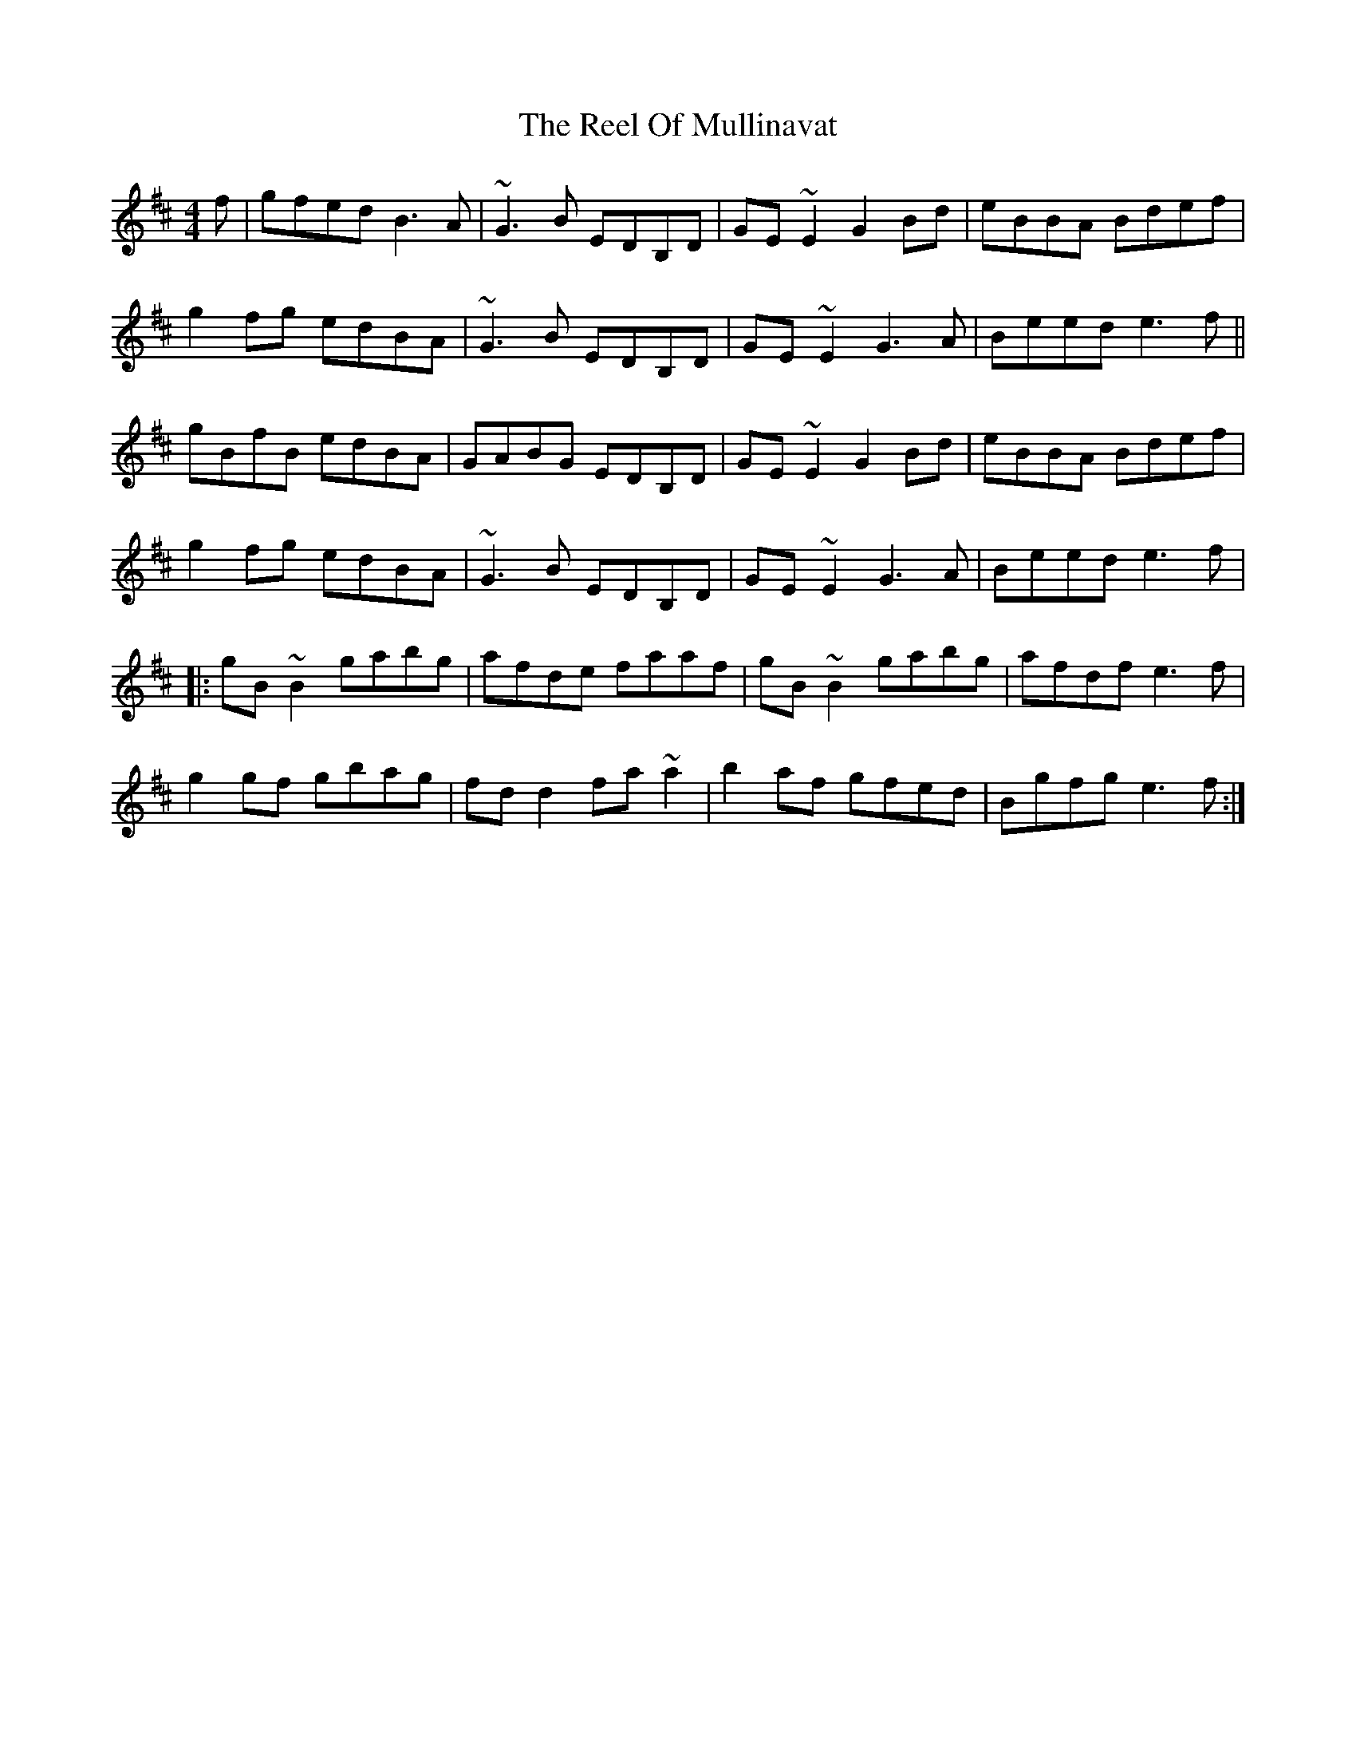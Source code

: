 X: 34184
T: Reel Of Mullinavat, The
R: reel
M: 4/4
K: Edorian
f|gfed B3A|~G3B EDB,D|GE~E2 G2Bd|eBBA Bdef|
g2fg edBA|~G3B EDB,D|GE~E2 G3A|Beed e3f||
gBfB edBA|GABG EDB,D|GE~E2 G2Bd|eBBA Bdef|
g2fg edBA|~G3B EDB,D|GE~E2 G3A|Beed e3f|
|:gB~B2 gabg|afde faaf|gB~B2 gabg|afdf e3f|
g2gf gbag|fdd2 fa~a2|b2af gfed|Bgfg e3f:|

